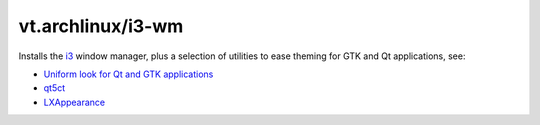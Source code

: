 vt.archlinux/i3-wm
==================





Installs the `i3 <https://i3wm.org/>`_ window manager, plus a
selection of utilities to ease theming for GTK and Qt applications, see:

- `Uniform look for Qt and GTK applications
  <https://wiki.archlinux.org/index.php/Uniform_look_for_Qt_and_GTK_applications>`_
- `qt5ct <https://sourceforge.net/projects/qt5ct/>`_
- `LXAppearance <https://wiki.lxde.org/en/LXAppearance>`_








